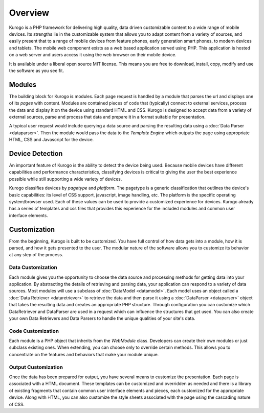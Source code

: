 #################
Overview
#################

Kurogo is a PHP framework for delivering high quality, data driven customizable content to a wide 
range of mobile devices. Its strengths lie in the customizable system that allows you to adapt 
content from a variety of sources, and easily present that to a range of mobile devices from feature phones, 
early generation smart phones, to modern devices and tablets. The mobile web component exists 
as a web based application served using PHP. This application is hosted on a web server and users 
access it using the web browser on their mobile device.
 
It is available under a liberal open source MIT license. This means you are free to download, install,
copy, modify and use the software as you see fit. 

=======
Modules
=======

The building block for Kurogo is modules. Each page request is handled by a module that parses the
url and displays one of its *pages* with content.  Modules are contained pieces of code that (typically)
connect to external services, process the data and display it on the device using standard HTML and
CSS. Kurogo is designed to accept data from a variety of external sources, parse and process that data
and prepare it in a format suitable for presentation. 

A typical user request would include querying a data source and parsing the resulting data using
a :doc:`Data Parser <dataparser>`. Then the module would pass the data to the *Template Engine* which outputs the
page using appropriate HTML, CSS and Javascript for the device.

.. image:: images/diagram.png

================
Device Detection
================

An important feature of Kurogo is the ability to detect the device being used. Because mobile devices
have different capabilities and performance characteristics, classifying devices is critical to 
giving the user the best experience possible while still supporting a wide variety of devices. 

Kurogo classifies devices by *pagetype* and *platform*. The pagetype is a generic classification that
outlines the device's basic capabilities: its level of CSS support, javascript, image handling, etc.
The platform is the specific operating system/browser used. Each of these values can be used to 
provide a customized experience for devices. Kurogo already has a series of templates and css
files that provides this experience for the included modules and common user interface elements.

=============
Customization
=============

From the beginning, Kurogo is built to be customized. You have full control of how data gets into a 
module, how it is parsed, and how it gets presented to the user. The modular nature of the software
allows you to customize its behavior at any step of the process. 

------------------
Data Customization
------------------

Each module gives you the opportunity to choose the data source and processing methods for getting
data into your application. By abstracting the details of retrieving and parsing data, your application
can respond to a variety of data sources. Most modules will use a subclass of :doc:`DataModel <datamodel>`. 
Each model uses an object called a :doc:`Data Retriever <dataretriever>` to retrieve the data
and then parse it using a :doc:`DataParser <dataparser>` object that takes the resulting data and
creates an appropriate PHP structure. Through configuration you can customize which DataRetriever and
DataParser are used in a request which can influence the structures that get used. You can also create
your own Data Retrievers and Data Parsers to handle the unique qualities of your site's data.

------------------
Code Customization
------------------

Each module is a PHP object that inherits from the *WebModule* class. Developers can create their own
modules or just subclass existing ones. When extending, you can choose only to override certain methods.
This allows you to concentrate on the features and behaviors that make your module unique.

--------------------
Output Customization
--------------------

Once the data has been prepared for output, you have several means to customize the presentation. Each
page is associated with a HTML document. These templates can be customized and overridden as needed
and there is a library of existing fragments that contain common user interface elements and pieces,
each customized for the appropriate device. Along with HTML, you can also customize the style sheets
associated with the page using the cascading nature of CSS. 